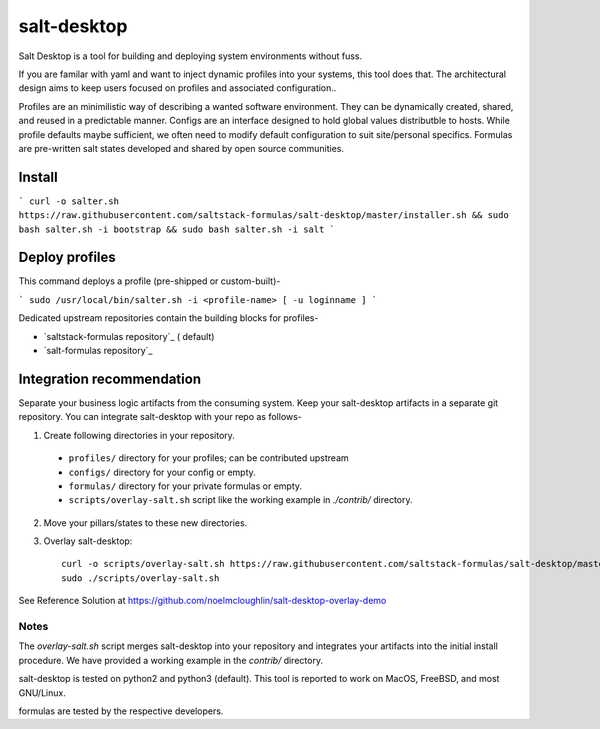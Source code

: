 =============
salt-desktop
=============

Salt Desktop is a tool for building and deploying system environments without fuss.

If you are familar with yaml and want to inject dynamic profiles into your systems, this tool does that. The architectural design aims to keep users focused on profiles and associated configuration..

Profiles are an minimilistic way of describing a wanted software environment. They can be dynamically created, shared, and reused in a predictable manner. Configs are an interface designed to hold global values distributble to hosts. While profile defaults maybe sufficient, we often need to modify default configuration to suit site/personal specifics. Formulas are pre-written salt states developed and shared by open source communities.

Install
=======

```
curl -o salter.sh https://raw.githubusercontent.com/saltstack-formulas/salt-desktop/master/installer.sh && sudo bash salter.sh -i bootstrap && sudo bash salter.sh -i salt
```

Deploy profiles
===============

This command deploys a profile (pre-shipped or custom-built)-

```
sudo /usr/local/bin/salter.sh -i <profile-name> [ -u loginname ]
```

Dedicated upstream repositories contain the building blocks for profiles-

* `saltstack-formulas repository`_ ( default)
* `salt-formulas repository`_

.. _`saltstack-formulas`: https://github.com/saltstack-formulas
.. _`salt-formulas`: https://github.com/salt-formulas

Integration recommendation
==========================

Separate your business logic artifacts from the consuming system. Keep your salt-desktop artifacts in a separate git repository. You can integrate salt-desktop with your repo as follows-

1. Create following directories in your repository.

  * ``profiles/`` directory for your profiles; can be contributed upstream

  * ``configs/`` directory for your config or empty.

  * ``formulas/`` directory for your private formulas or empty.

  * ``scripts/overlay-salt.sh`` script like the working example in `./contrib/` directory.

2. Move your pillars/states to these new directories.

3. Overlay salt-desktop::

    curl -o scripts/overlay-salt.sh https://raw.githubusercontent.com/saltstack-formulas/salt-desktop/master/contrib/overlay-salt.sh
    sudo ./scripts/overlay-salt.sh

See Reference Solution at https://github.com/noelmcloughlin/salt-desktop-overlay-demo


Notes
-----
The `overlay-salt.sh` script merges salt-desktop into your repository and integrates your artifacts into the initial install procedure. We have provided a working example in the `contrib/` directory.

salt-desktop is tested on python2 and python3 (default). This tool is reported to work on MacOS, FreeBSD, and most GNU/Linux.

formulas are tested by the respective developers.
